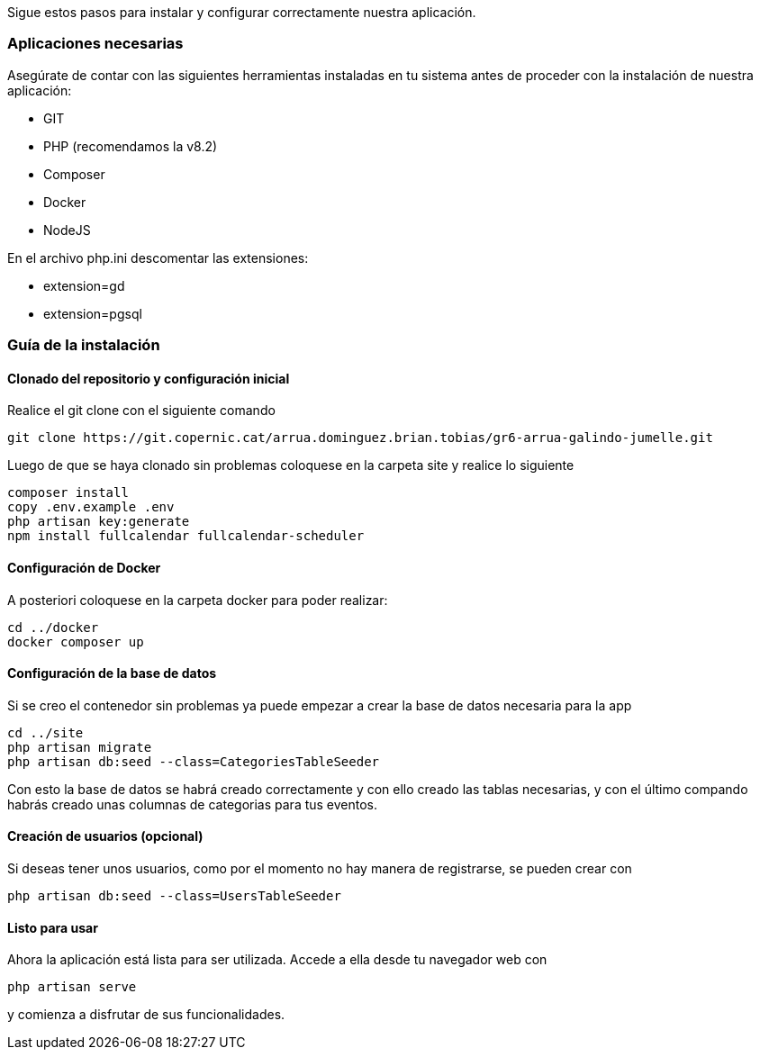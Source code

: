 Sigue estos pasos para instalar y configurar correctamente nuestra aplicación.


=== Aplicaciones necesarias

Asegúrate de contar con las siguientes herramientas instaladas en tu sistema antes de proceder con la instalación de nuestra aplicación:

- GIT
- PHP (recomendamos la v8.2)
- Composer
- Docker
- NodeJS

En el archivo php.ini descomentar las extensiones:

- extension=gd
- extension=pgsql

=== Guía de la instalación

==== Clonado del repositorio y configuración inicial

Realice el git clone con el siguiente comando 
[source,sh]
----
git clone https://git.copernic.cat/arrua.dominguez.brian.tobias/gr6-arrua-galindo-jumelle.git
----

Luego de que se haya clonado sin problemas coloquese en la carpeta site y realice lo siguiente

[source, sh]
----
composer install
copy .env.example .env
php artisan key:generate
npm install fullcalendar fullcalendar-scheduler
----

==== Configuración de Docker

A posteriori coloquese en la carpeta docker para poder realizar:

[source, sh]
----
cd ../docker
docker composer up
----

==== Configuración de la base de datos

Si se creo el contenedor sin problemas ya puede empezar a crear la base de datos necesaria para la app

[source, sh]
----
cd ../site
php artisan migrate
php artisan db:seed --class=CategoriesTableSeeder
----

Con esto la base de datos se habrá creado correctamente y con ello creado las tablas necesarias, y con el último compando habrás creado unas columnas de categorias para tus eventos. 

==== Creación de usuarios (opcional)

Si deseas tener unos usuarios, como por el momento no hay manera de registrarse, se pueden crear con 

[source, sh]
----
php artisan db:seed --class=UsersTableSeeder
----

==== Listo para usar

Ahora la aplicación está lista para ser utilizada. Accede a ella desde tu navegador web con

[source, sh]
----
php artisan serve
----
y comienza a disfrutar de sus funcionalidades.